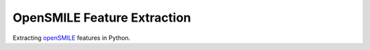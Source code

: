 ============================
OpenSMILE Feature Extraction
============================

Extracting openSMILE_ features in Python.

.. _openSMILE: https://github.com/audeering/opensmile
